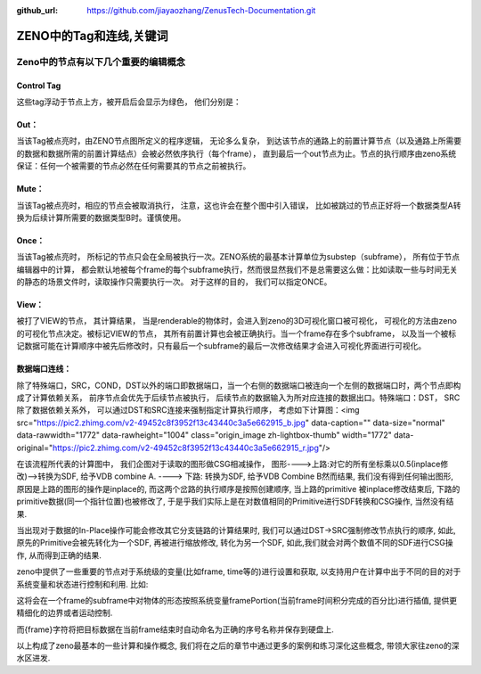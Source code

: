 :github_url: https://github.com/jiayaozhang/ZenusTech-Documentation.git


ZENO中的Tag和连线,关键词
=======


.. image:: ../../_static/image/Examples/3_Tag_1.jpg



Zeno中的节点有以下几个重要的编辑概念
------

Control Tag
^^^^^

这些tag浮动于节点上方，被开启后会显示为绿色， 他们分别是：

Out： 
^^^^^^

当该Tag被点亮时，由ZENO节点图所定义的程序逻辑， 无论多么复杂， 到达该节点的通路上的前置计算节点（以及通路上所需要的数据和数据所需的前置计算结点）会被必然依序执行（每个frame）， 直到最后一个out节点为止。节点的执行顺序由zeno系统保证：任何一个被需要的节点必然在任何需要其的节点之前被执行。


Mute：
^^^^^^^

当该Tag被点亮时，相应的节点会被取消执行， 注意，这也许会在整个图中引入错误， 比如被跳过的节点正好将一个数据类型A转换为后续计算所需要的数据类型B时。谨慎使用。


Once：
^^^^^^^^^

当该Tag被点亮时， 所标记的节点只会在全局被执行一次。ZENO系统的最基本计算单位为substep（subframe）， 所有位于节点编辑器中的计算， 都会默认地被每个frame的每个subframe执行，然而很显然我们不是总需要这么做：比如读取一些与时间无关的静态的场景文件时，读取操作只需要执行一次。  对于这样的目的， 我们可以指定ONCE。

View：
^^^^^^^^^^^

被打了VIEW的节点， 其计算结果， 当是renderable的物体时，会进入到zeno的3D可视化窗口被可视化， 可视化的方法由zeno的可视化节点决定。被标记VIEW的节点， 其所有前置计算也会被正确执行。当一个frame存在多个subframe， 以及当一个被标记数据可能在计算顺序中被先后修改时，只有最后一个subframe的最后一次修改结果才会进入可视化界面进行可视化。

数据端口连线：
^^^^^^^^^^

.. image:: ../../_static/image/Examples/3_Tag_2.jpg


除了特殊端口，SRC，COND，DST以外的端口即数据端口，当一个右侧的数据端口被连向一个左侧的数据端口时，两个节点即构成了计算依赖关系， 前序节点会优先于后续节点被执行， 后续节点的数据输入为所对应连接的数据出口。特殊端口：DST， SRC除了数据依赖关系外， 可以通过DST和SRC连接来强制指定计算执行顺序， 考虑如下计算图：<img src="https://pic2.zhimg.com/v2-49452c8f3952f13c43440c3a5e662915_b.jpg" data-caption="" data-size="normal" data-rawwidth="1772" data-rawheight="1004" class="origin_image zh-lightbox-thumb" width="1772" data-original="https://pic2.zhimg.com/v2-49452c8f3952f13c43440c3a5e662915_r.jpg"/>

.. image:: ../../_static/image/Examples/3_Tag_3.jpg

在该流程所代表的计算图中， 我们企图对于读取的图形做CSG相减操作， 图形---->上路:对它的所有坐标乘以0.5(inplace修改)-->转换为SDF, 给予VDB combine A.      ----> 下路: 转换为SDF, 给予VDB Combine B然而结果, 我们没有得到任何输出图形, 原因是上路的图形的操作是inplace的, 而这两个岔路的执行顺序是按照创建顺序, 当上路的primitive 被inplace修改结束后, 下路的primitive数据(同一个指针位置)也被修改了, 于是乎我们实际上是在对数值相同的Primitive进行SDF转换和CSG操作, 当然没有结果.

.. image:: ../../_static/image/Examples/3_Tag_4.jpg


当出现对于数据的In-Place操作可能会修改其它分支链路的计算结果时, 我们可以通过DST->SRC强制修改节点执行的顺序, 如此, 原先的Primitive会被先转化为一个SDF, 再被进行缩放修改, 转化为另一个SDF, 如此,我们就会对两个数值不同的SDF进行CSG操作, 从而得到正确的结果.

.. image:: ../../_static/image/Examples/3_Tag_5.jpg

zeno中提供了一些重要的节点对于系统级的变量(比如frame, time等的)进行设置和获取, 以支持用户在计算中出于不同的目的对于系统变量和状态进行控制和利用. 比如:

.. image:: ../../_static/image/Examples/3_Tag_6.jpg

这将会在一个frame的subframe中对物体的形态按照系统变量framePortion(当前frame时间积分完成的百分比)进行插值, 提供更精细化的边界或者运动控制.

.. image:: ../../_static/image/Examples/3_Tag_7.jpg

而{frame}字符将把目标数据在当前frame结束时自动命名为正确的序号名称并保存到硬盘上.

以上构成了zeno最基本的一些计算和操作概念, 我们将在之后的章节中通过更多的案例和练习深化这些概念, 带领大家往zeno的深水区进发.

